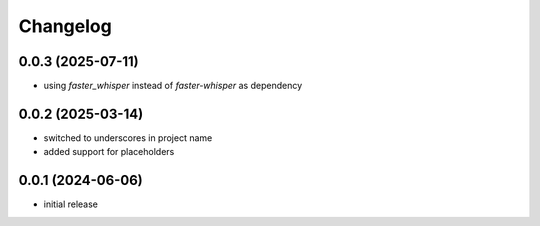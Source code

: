 Changelog
=========

0.0.3 (2025-07-11)
------------------

- using `faster_whisper` instead of `faster-whisper` as dependency


0.0.2 (2025-03-14)
------------------

- switched to underscores in project name
- added support for placeholders


0.0.1 (2024-06-06)
------------------

- initial release

